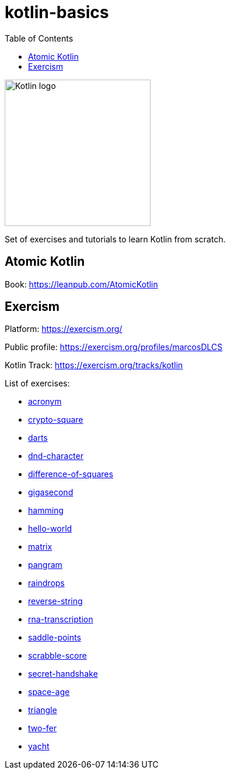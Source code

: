 = kotlin-basics
:toc:

image::https://logo-logos.com/wp-content/uploads/2016/10/Kotlin_logo_image_picture.png[Kotlin logo,250,align="center"]

Set of exercises and tutorials to learn Kotlin from scratch.

== Atomic Kotlin

Book: https://leanpub.com/AtomicKotlin

== Exercism

Platform: https://exercism.org/

Public profile: https://exercism.org/profiles/marcosDLCS

Kotlin Track: https://exercism.org/tracks/kotlin 

List of exercises:

* link:./exercism/kotlin/acronym[acronym]
* link:./exercism/kotlin/crypto-square[crypto-square]
* link:./exercism/kotlin/darts/[darts]
* link:./exercism/kotlin/dnd-character[dnd-character]
* link:./exercism/kotlin/difference-of-squares[difference-of-squares]
* link:./exercism/kotlin/gigasecond[gigasecond]
* link:./exercism/kotlin/hamming[hamming]
* link:./exercism/kotlin/hello-world[hello-world]
* link:./exercism/kotlin/matrix[matrix]
* link:./exercism/kotlin/pangram[pangram]
* link:./exercism/kotlin/raindrops[raindrops]
* link:./exercism/kotlin/reverse-string/[reverse-string]
* link:./exercism/kotlin/rna-transcription[rna-transcription]
* link:./exercism/kotlin/saddle-points[saddle-points]
* link:./exercism/kotlin/scrabble-score[scrabble-score]
* link:./exercism/kotlin/secret-handshake[secret-handshake]
* link:./exercism/kotlin/space-age[space-age]
* link:./exercism/kotlin/triangle[triangle]
* link:./exercism/kotlin/two-fer[two-fer]
* link:./exercism/kotlin/yacht[yacht]

